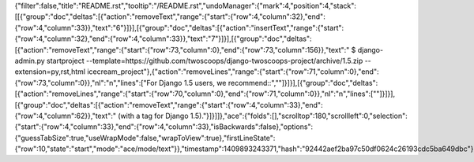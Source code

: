 {"filter":false,"title":"README.rst","tooltip":"/README.rst","undoManager":{"mark":4,"position":4,"stack":[[{"group":"doc","deltas":[{"action":"removeText","range":{"start":{"row":4,"column":32},"end":{"row":4,"column":33}},"text":"6"}]}],[{"group":"doc","deltas":[{"action":"insertText","range":{"start":{"row":4,"column":32},"end":{"row":4,"column":33}},"text":"7"}]}],[{"group":"doc","deltas":[{"action":"removeText","range":{"start":{"row":73,"column":0},"end":{"row":73,"column":156}},"text":"    $ django-admin.py startproject --template=https://github.com/twoscoops/django-twoscoops-project/archive/1.5.zip --extension=py,rst,html icecream_project"},{"action":"removeLines","range":{"start":{"row":71,"column":0},"end":{"row":73,"column":0}},"nl":"\n","lines":["For Django 1.5 users, we recommend::",""]}]}],[{"group":"doc","deltas":[{"action":"removeLines","range":{"start":{"row":70,"column":0},"end":{"row":71,"column":0}},"nl":"\n","lines":[""]}]}],[{"group":"doc","deltas":[{"action":"removeText","range":{"start":{"row":4,"column":33},"end":{"row":4,"column":62}},"text":" (with a tag for Django 1.5)."}]}]]},"ace":{"folds":[],"scrolltop":180,"scrollleft":0,"selection":{"start":{"row":4,"column":33},"end":{"row":4,"column":33},"isBackwards":false},"options":{"guessTabSize":true,"useWrapMode":false,"wrapToView":true},"firstLineState":{"row":10,"state":"start","mode":"ace/mode/text"}},"timestamp":1409893243371,"hash":"92442aef2ba97c50df0624c26193cdc5ba649dbc"}
